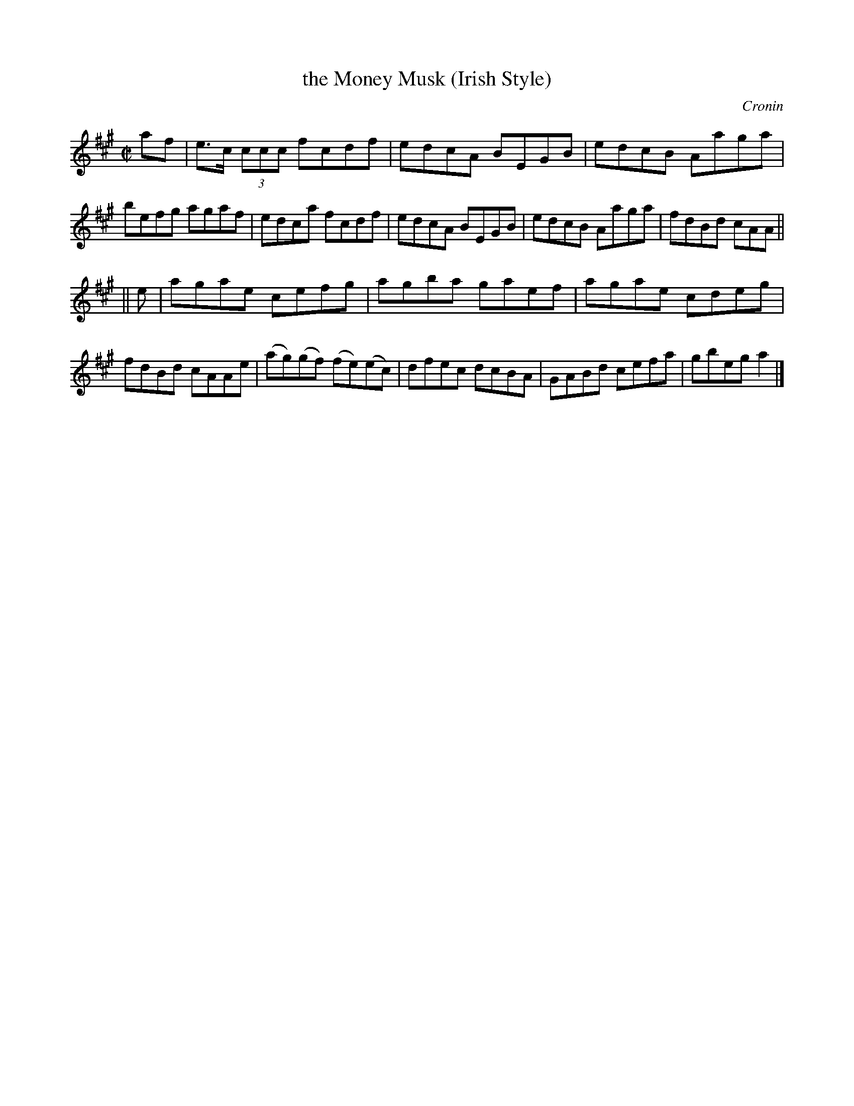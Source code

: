 X: 1361
T: the Money Musk (Irish Style)
R: reel
O: Cronin
B: O'Neill's 1850 # 1361
Z: Trish O'Neil
Z: Proofread and corrected by John Chambers
M: C|
L: 1/8
K: A
af |\
e>c (3ccc fcdf | edcA BEGB | edcB Aaga | befg agaf |\
edca fcdf | edcA BEGB | edcB Aaga | fdBd cAA ||
|| e |\
agae cefg | agba gaef | agae cdeg | fdBd cAAe |\
(ag)(gf) (fe)(ec) | dfec dcBA | GABd cefa | gbega2 |]
